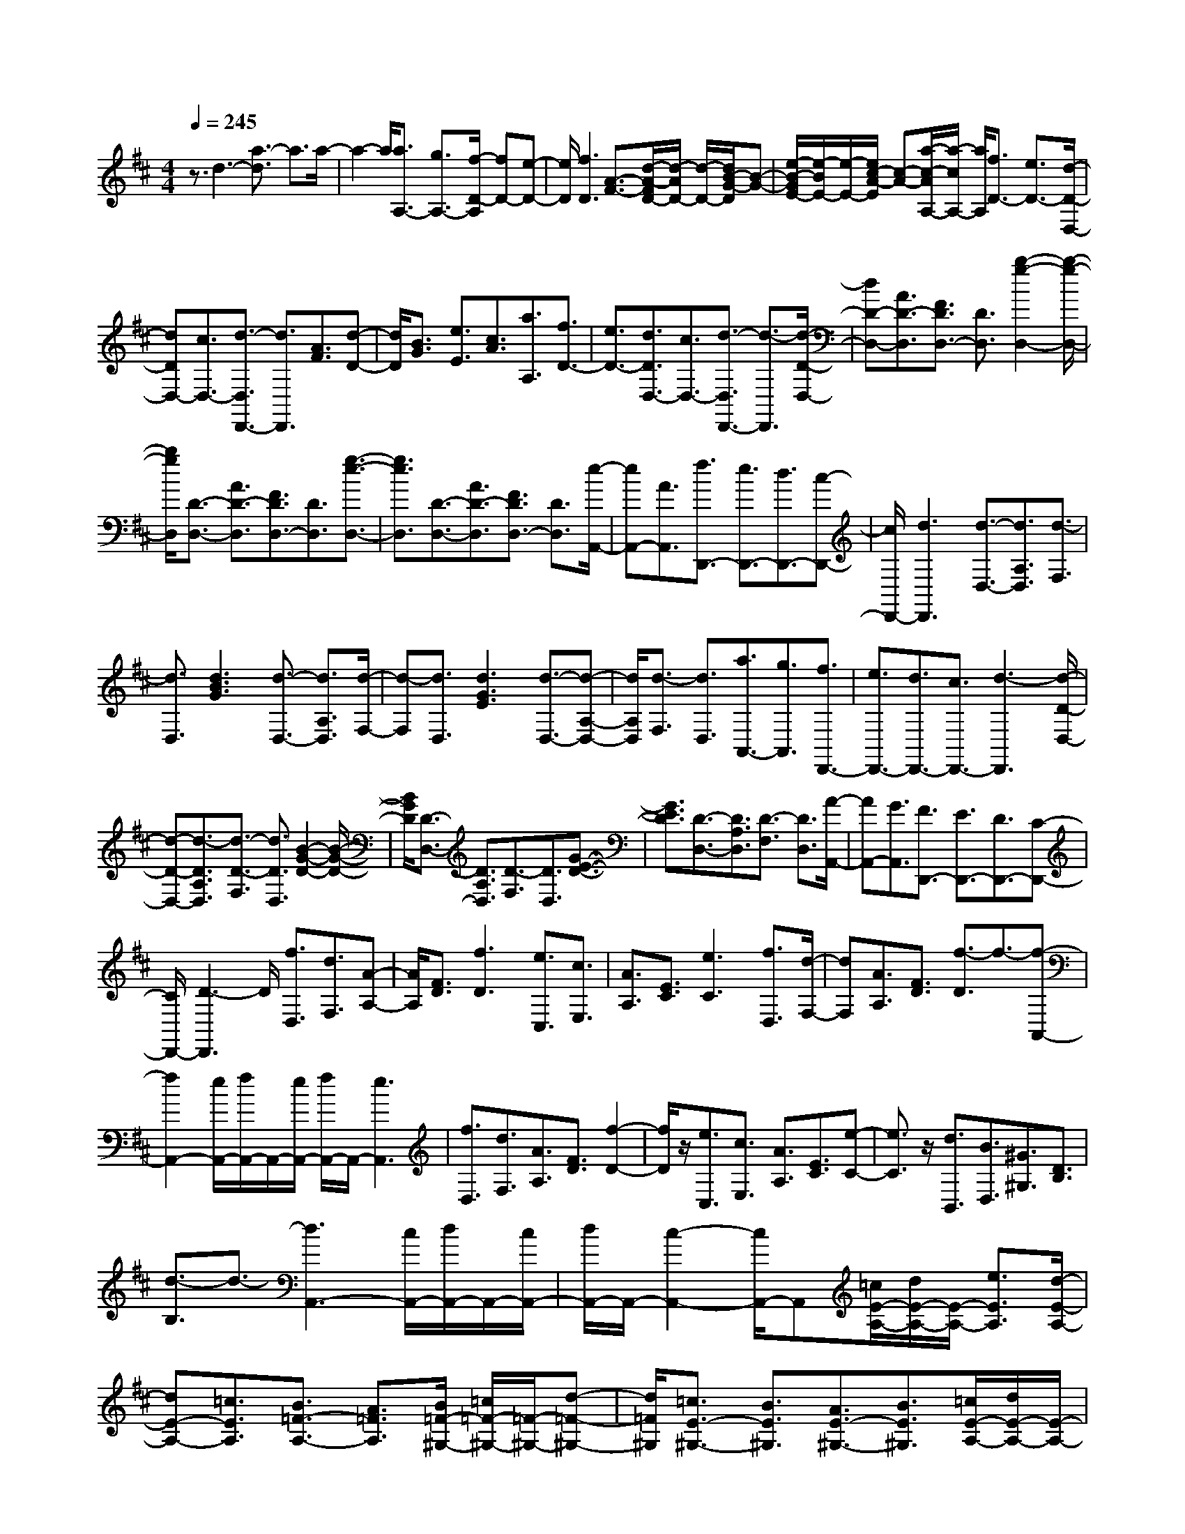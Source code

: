 % input file /home/ubuntu/MusicGeneratorQuin/training_data/scarlatti/K021.MID
X: 1
T: 
M: 4/4
L: 1/8
Q:1/4=245
% Last note suggests Phrygian mode tune
K:D % 2 sharps
%(C) John Sankey 1998
%%MIDI program 6
%%MIDI program 6
%%MIDI program 6
%%MIDI program 6
%%MIDI program 6
%%MIDI program 6
%%MIDI program 6
%%MIDI program 6
%%MIDI program 6
%%MIDI program 6
%%MIDI program 6
%%MIDI program 6
z3/2d3-[a3/2-d3/2] a3/2a/2-|a2- a/2[a3/2A,3/2-] [g3/2A,3/2-][f/2-D/2-A,/2] [fD-][e-D-]|[e/2D/2][f3D3][A3/2-F3/2-][d/2-A/2-F/2D/2-][d/2-A/2D/2-] [d/2-D/2-][d/2B/2-G/2-D/2][B-G-]|[e/2-B/2-G/2E/2-][e/2-B/2E/2-][e/2-E/2-][e/2c/2-A/2-E/2] [c-A-][a/2-c/2-A/2A,/2-][a/2-c/2A,/2-] [a/2A,/2][f3/2D3/2-] [e3/2D3/2-][d/2-D/2-D,/2-]|
[dDD,-][c3/2D,3/2-][d3/2-D,3/2D,,3/2-] [d3/2D,,3/2][A3/2F3/2][d-D-]|[d/2D/2][B3/2G3/2] [e3/2E3/2][c3/2A3/2][a3/2A,3/2][f3/2D3/2-]|[e3/2D3/2-][d3/2D3/2D,3/2-][c3/2D,3/2-][d3/2-D,3/2D,,3/2-] [d3/2-D,,3/2][d/2-D/2-D,/2-]|[dD-D,-][A3/2D3/2-D,3/2][F3/2D3/2D,3/2-] [D3/2D,3/2][b2-g2-D,2-][b/2-g/2-D,/2-]|
[b/2g/2D,/2][D3/2-D,3/2-] [A3/2D3/2-D,3/2][F3/2D3/2D,3/2-][D3/2D,3/2][g3/2-e3/2-D,3/2-]|[g3/2e3/2D,3/2][D3/2-D,3/2-][A3/2D3/2-D,3/2][F3/2D3/2D,3/2-] [D3/2D,3/2][e/2-A,,/2-]|[eA,,-][A3/2A,,3/2][f3/2D,,3/2-] [e3/2D,,3/2-][d3/2D,,3/2-][c-D,,-]|[c/2D,,/2-][d3D,,3][d3/2-D,3/2-][d3/2A,3/2D,3/2][d3/2-F,3/2]|
[d3/2D,3/2][d3B3G3][d3/2-D,3/2-] [d3/2A,3/2D,3/2][d/2-F,/2-]|[d-F,][d3/2D,3/2][d3G3E3][d3/2-D,3/2-][d-A,-D,-]|[d/2A,/2D,/2][d3/2-F,3/2] [d3/2D,3/2][a3/2A,,3/2-][g3/2A,,3/2][f3/2D,,3/2-]|[e3/2D,,3/2-][d3/2D,,3/2-][c3/2D,,3/2-][d3-D,,3][d/2-D/2-D,/2-]|
[d-D-D,-][d3/2-D3/2A,3/2D,3/2][d3/2-D3/2-F,3/2] [d3/2D3/2D,3/2][B2-G2-D2-][B/2-G/2-D/2-]|[B/2G/2D/2][D3/2-D,3/2-] [D3/2A,3/2D,3/2][D3/2-F,3/2][D3/2D,3/2][G3/2-E3/2-D3/2-]|[G3/2E3/2D3/2][D3/2-D,3/2-][D3/2A,3/2D,3/2][D3/2-F,3/2] [D3/2D,3/2][A/2-A,,/2-]|[AA,,-][G3/2A,,3/2][F3/2D,,3/2-] [E3/2D,,3/2-][D3/2D,,3/2-][C-D,,-]|
[C/2D,,/2-][D3-D,,3]D/2 [f3/2D,3/2][d3/2F,3/2][A-A,-]|[A/2A,/2][F3/2D3/2] [f3D3][e3/2C,3/2][c3/2E,3/2]|[A3/2A,3/2][E3/2C3/2][e3C3] [f3/2D,3/2][d/2-F,/2-]|[dF,][A3/2A,3/2][F3/2D3/2] [f3/2-D3/2]f3/2-[f-A,,-]|
[f2A,,2-] [e/2A,,/2-][f/2A,,/2-]A,,/2-[e/2A,,/2-] [f/2A,,/2-]A,,/2-[e3A,,3]|[f3/2D,3/2][d3/2F,3/2][A3/2A,3/2][F3/2D3/2] [f2-D2-]|[f/2D/2]z/2[e3/2C,3/2][c3/2E,3/2] [A3/2A,3/2][E3/2C3/2][e-C-]|[e3/2C3/2]z/2 [d3/2B,,3/2][B3/2D,3/2][^G3/2^G,3/2][D3/2B,3/2]|
[d3/2-B,3/2]d3/2-[d3A,,3-] [c/2A,,/2-][d/2A,,/2-]A,,/2-[c/2A,,/2-]|[d/2A,,/2-]A,,/2-[c2-A,,2-][c/2A,,/2-]A,,[=c/2E/2-A,/2-][d/2E/2-A,/2-][E/2-A,/2-] [e3/2E3/2A,3/2][d/2-E/2-A,/2-]|[dE-A,-][=c3/2E3/2A,3/2][B3/2=F3/2-A,3/2-] [A3/2=F3/2A,3/2][B/2=F/2-^G,/2-] [=c/2=F/2-^G,/2-][=F/2-^G,/2-][d-=F-^G,-]|[d/2=F/2^G,/2][=c3/2E3/2-^G,3/2-] [B3/2E3/2^G,3/2][A3/2E3/2-^G,3/2-][B3/2E3/2^G,3/2][=c/2E/2-A,/2-][d/2E/2-A,/2-][E/2-A,/2-]|
[e3/2E3/2A,3/2][d3/2E3/2-=G,3/2-][=c3/2E3/2G,3/2][B3/2D3/2-=F,3/2-] [A3/2D3/2=F,3/2][A/2-E,/2-]|[A2-E,2-] [A/2E,/2-][=c/2E/2-E,/2-][B/2E/2-E,/2-][E/2-E,/2-] [=c/2E/2-E,/2-][B/2E/2-E,/2-][E/2-E,/2][=c/2E/2-] [B2E2-]|E/2[=c/2E/2-A,/2-][d/2E/2-A,/2-][E/2-A,/2-] [e3/2E3/2A,3/2][d3/2E3/2-A,3/2-][=c3/2E3/2A,3/2][B3/2=F3/2-A,3/2-]|[A3/2=F3/2A,3/2][B/2=F/2-^G,/2-] [=c/2=F/2-^G,/2-][=F/2-^G,/2-][d3/2=F3/2^G,3/2][=c3/2E3/2-^G,3/2-] [B3/2E3/2^G,3/2][A/2-E/2-^G,/2-]|
[AE-^G,-][B3/2E3/2^G,3/2][=c/2E/2-A,/2-][d/2E/2-A,/2-][E/2-A,/2-] [e3/2E3/2A,3/2][d3/2E3/2-=G,3/2-][=c-E-G,-]|[=c/2E/2G,/2][B3/2D3/2-=F,3/2-] [A3/2D3/2=F,3/2][A/2E,/2-] [B/2E,/2-]E,/2-[=c/2E,/2-][B/2E,/2-] E,/2-[=c/2E,/2-][B/2E,/2-]E,/2-|[=c/2E,/2-][B-E,-][B3/2-E3/2-E,3/2][BE-] E/2-[e/2-=c/2-E/2][e/2-=c/2-][e/2-=c/2A/2-] [e/2-A/2-][e/2-A/2E/2-][e/2E/2-][e/2-B/2-E/2]|[e/2-B/2-][e/2-B/2^G/2-][e/2-^G/2-][e/2-^G/2E/2-] [e/2E/2-][e/2-=c/2-E/2][e/2-=c/2-][e/2-=c/2A/2-] [e/2-A/2-][e/2-A/2E/2-][e/2E/2-][=f/2-d/2-E/2] [=f/2-d/2-][=f/2-d/2A/2-][=f/2-A/2-][=f/2-A/2=F/2-]|
[=f/2=F/2-][e/2-=c/2-=F/2][e/2-=c/2-][e/2-=c/2A/2-] [e/2-A/2-][e/2-A/2=F/2-][e/2=F/2-][=f/2-d/2-=F/2] [=f/2-d/2-][=f/2-d/2A/2-][=f/2-A/2-][=f/2-A/2=F/2-] [=f/2=F/2-][e/2-d/2-=F/2][e/2-d/2-][e/2-d/2B/2-]|[e/2-B/2-][e/2-B/2E/2-][e/2E/2-][a/2-=c/2-E/2] [a/2-=c/2-][a/2-=c/2A/2-][a/2-A/2-][a/2-A/2E/2-] [a/2E/2-][^g/2-B/2-E/2][^g/2-B/2-][^g/2-B/2^G/2-] [^g/2-^G/2-][^g/2-^G/2E/2-][^g/2E/2-][^g/2-B/2-^G/2-E/2-]|[^g2-B2-^G2-E2-] [^g/2-B/2-^G/2E/2-][^g3=c3-B3A3-E3-][a2-=c2-A2-E2-][a/2-=c/2-A/2-E/2]|[a/2=c/2A/2][e-=c-][e/2-=c/2A/2-] [e/2-A/2-][e/2-A/2E/2-][e/2E/2-][e/2-B/2-E/2] [e/2-B/2-][e/2-B/2^G/2-][e/2-^G/2-][e/2-^G/2E/2-] [e/2E/2-][e/2-=c/2-E/2][e/2-=c/2-][e/2-=c/2A/2-]|
[e/2-A/2-][e/2-A/2E/2-][e/2E/2-][=f/2-d/2-E/2] [=f/2-d/2-][=f/2-d/2A/2-][=f/2-A/2-][=f/2-A/2=F/2-] [=f/2=F/2-][e/2-=c/2-=F/2][e/2-=c/2-][e/2-=c/2A/2-] [e/2-A/2-][e/2-A/2=F/2-][e/2=F/2-][=f/2-d/2-=F/2]|[=f/2-d/2-][=f/2-d/2A/2-][=f/2-A/2-][=f/2-A/2=F/2-] [=f/2=F/2-][e/2-d/2-=F/2][e/2-d/2-][e/2-d/2A/2-] [e/2-A/2-][e/2-A/2E/2-][e/2E/2-][a/2-=c/2-E/2] [a/2-=c/2-][a/2-=c/2A/2-][a/2-A/2-][a/2-A/2E/2-]|[a/2E/2-][^g/2-B/2-E/2][^g/2-B/2-][^g/2-B/2^G/2-] [^g/2-^G/2-][^g^GE-][^g3B3^G3E3-][a3/2-E3/2-]|[a3/2-E3/2-][a2-^c2-A2-E2-][a/2-c/2-A/2-E/2] [acA][e3/2C,3/2-][c3/2C,3/2]|
[A3/2C,3/2-][E3/2C,3/2][C3/2C,3/2-][A,3/2C,3/2] [^F3/2-D,3/2][F/2-^F,/2-]|[FF,][F3/2-A,3/2][F3/2D3/2] [e3/2-F3/2][e3/2A3/2][d-B,,-]|[d/2B,,/2-][B3/2B,,3/2] [^G3/2B,,3/2-][D3/2B,,3/2][B,3/2B,,3/2-][^G,3/2B,,3/2]|[E3/2-C,3/2][E3/2E,3/2][E3/2-A,3/2][E3/2C3/2] [d3/2-E3/2][d/2-^G/2-]|
[d^G][c3/2A,,3/2-][A3/2A,,3/2] [E3/2A,,3/2-][C3/2A,,3/2][A,-A,,-]|[A,/2A,,/2-][F,3/2A,,3/2] [D3/2-B,,3/2][D3/2D,3/2][D3/2-^G,3/2][D3/2B,3/2]|[c3/2-D3/2][c3/2^G3/2][B3/2^G,,3/2-][^G3/2^G,,3/2] [E3/2^G,,3/2-][B,/2-^G,,/2-]|[B,^G,,][^G,3/2^G,,3/2-][E,3/2^G,,3/2] [C3/2-A,,3/2][C3/2C,3/2][C-E,-]|
[C/2-E,/2][C3/2A,3/2] [A3/2-C3/2][A3/2E3/2][F3/2-D,3/2][F3/2F,3/2]|[d3/2-A,3/2][d3/2D3/2][^f3/2-F3/2][f3/2A3/2] [^G3/2-E,3/2][^G/2-^G,/2-]|[^G^G,][E3/2B,3/2]E3/2 [d3/2-^G3/2][d3/2B3/2][c/2A,,/2-][B/2A,,/2-]|A,,/2-[A3/2A,,3/2] [c3-E,3-][c/2-E,/2-E,,/2-][c/2B/2E,/2-E,,/2-] [E,/2-E,,/2-][c/2E,/2-E,,/2-][B/2E,/2-E,,/2-][E,/2E,,/2]|
[c-A,,-][c/2A/2-A,,/2-][A/2-A,,/2-] [A/2E/2-A,,/2-][E/2-A,,/2-][c/2-E/2A,,/2-][c/2-A,,/2-] [c/2A/2-A,,/2-][A/2-A,,/2-][A/2E/2-A,,/2-][E/2-A,,/2] [e/2-c/2-E/2][e/2-c/2-][e/2-c/2A/2-][e/2-A/2-]|[e/2-A/2E/2-][e/2E/2-][f/2-d/2-E/2][f/2-d/2-] [f/2-d/2B/2-][f/2-B/2-][f/2-B/2E/2-][f/2E/2-] [f/2-c/2-E/2][f/2-c/2-][f/2-c/2A/2-][f/2-A/2-] [f/2-A/2E/2-][f/2E/2-][^g/2-B/2-E/2][^g/2-B/2-]|[^g/2-B/2^G/2-][^g/2-^G/2-][^g/2-^G/2E/2-][^g/2E/2-] [a/2-c/2-E/2][a/2-c/2-][a/2-c/2A/2-][a/2-A/2-] [a/2-A/2E/2-][a/2E/2-][a/2-B/2-E/2][a/2-B/2-] [a/2-B/2^G/2-][a/2-^G/2-][a/2-^G/2E/2-][a/2E/2-]|[e/2-c/2-E/2][e/2-c/2-][e/2-c/2A/2-][e/2-A/2-] [e/2-A/2E/2-][e/2E/2-][f/2-d/2-E/2][f/2-d/2-] [f/2-d/2B/2-][f/2-B/2-][f/2-B/2E/2-][f/2E/2-] [f/2-c/2-E/2][f/2-c/2-][f/2-c/2A/2-][f/2-A/2-]|
[f/2-A/2E/2-][f/2E/2-][^g/2-B/2-E/2][^g/2-B/2-] [^g/2-B/2^G/2-][^g/2-^G/2-][^g/2-^G/2E/2-][^g/2E/2-] [a/2-c/2-E/2][a/2-c/2-][a/2-c/2A/2-][a/2-A/2-] [a/2-A/2E/2-][a/2E/2-][a/2-B/2-E/2][a/2-B/2-]|[a/2-B/2^G/2-][a/2-^G/2-][a/2-^G/2E/2-][a/2E/2-] [e/2-c/2-E/2][e/2-c/2-][e/2-c/2A/2-][e/2-A/2-] [e/2-A/2E/2-][e/2E/2-][f/2-d/2-E/2][f/2-d/2-] [f/2-d/2B/2-][f/2-B/2-][f/2-B/2E/2-][f/2E/2-]|[f/2-c/2-E/2][f/2-c/2-][f/2-c/2A/2-][f/2-A/2-] [f/2-A/2E/2-][f/2E/2-][^g/2-B/2-E/2][^g/2-B/2-] [^g/2-B/2^G/2-][^g/2-^G/2-][^g/2-^G/2E/2-][^g/2E/2-] [a/2-c/2-E/2][a/2-c/2-][a/2-c/2A/2-][a/2-A/2-]|[a/2-A/2E/2-][a/2E/2-][a/2-d/2-E/2][a/2-d/2-] [a/2-d/2B/2-][a/2-B/2-][a/2-B/2E/2-][a/2E/2-] [e/2-E/2C/2-][e/2-C/2-][e/2c/2-C/2-][c/2-C/2-] [c/2E/2-C/2-][E/2-C/2][d/2-E/2D/2-][d/2-D/2-]|
[d/2B/2-D/2-][B/2-D/2-][B/2E/2-D/2-][E/2-D/2] [c/2-E/2B,/2-][c/2-B,/2-][c/2A/2-B,/2-][A/2-B,/2-] [A/2E/2-B,/2-][E/2-B,/2][B/2-E/2E,/2-][B/2-E,/2-] [B/2^G/2-E,/2-][^G/2-E,/2-][^G/2E/2-E,/2-][E/2-E,/2]|[B/2-E/2A,,/2-][B2-A,,2-][B/2A,,/2-][c3A,,3] [e-c-][e/2-c/2A/2-][e/2-A/2-]|[e/2-A/2E/2-][e/2E/2-][f/2-d/2-E/2][f/2-d/2-] [f/2-d/2B/2-][f/2-B/2-][f/2-B/2E/2-][f/2E/2-] [f/2-c/2-E/2][f/2-c/2-][f/2-c/2A/2-][f/2-A/2-] [f/2-A/2E/2-][f/2E/2-][a/2B/2-E/2][^g/2B/2-]|[B/2^G/2-][f/2^G/2-][^g/2-^G/2E/2-][^g/2E/2-] [a/2-c/2-E/2][a/2-c/2-][a/2-c/2A/2-][a/2-A/2-] [a/2-A/2E/2-][a/2E/2-][a/2-B/2-E/2][a/2-B/2-] [a/2-B/2^G/2-][a/2-^G/2-][a/2-^G/2E/2-][a/2E/2-]|
[e/2-c/2-E/2][e/2-c/2-][e/2-c/2A/2-][e/2-A/2-] [e/2-A/2E/2-][e/2E/2-][f/2-d/2-E/2][f/2-d/2-] [f/2-d/2B/2-][f/2-B/2-][f/2-B/2E/2-][f/2E/2-] [f/2-c/2-E/2][f/2-c/2-][f/2-c/2A/2-][f/2-A/2-]|[f/2-A/2E/2-][f/2E/2-][a/2B/2-E/2][^g/2B/2-] [B/2^G/2-][f/2^G/2-][^g/2-^G/2E/2-][^g/2E/2-] [a/2-c/2-E/2][a/2-c/2-][a/2-c/2A/2-][a/2-A/2-] [a/2-A/2E/2-][a/2E/2-][a/2-B/2-E/2][a/2-B/2-]|[a/2-B/2^G/2-][a/2-^G/2-][a/2-^G/2E/2-][a/2E/2-] [e/2-c/2-E/2][e/2-c/2-][e/2-c/2A/2-][e/2-A/2-] [e/2-A/2E/2-][e/2E/2-][f/2-d/2-E/2][f/2-d/2-] [f/2-d/2B/2-][f/2-B/2-][f/2-B/2E/2-][f/2E/2-]|[f/2-c/2-E/2][f/2-c/2-][f/2-c/2A/2-][f/2-A/2-] [f/2-A/2E/2-][f/2E/2-][a/2B/2-E/2][^g/2B/2-] [B/2^G/2-][f/2^G/2-][^g/2-^G/2E/2-][^g/2E/2-] [a/2-c/2-E/2][a/2-c/2-][a/2-c/2A/2-][a/2-A/2-]|
[a/2-A/2E/2-][a/2E/2-][a/2-d/2-E/2][a/2-d/2-] [a/2-d/2B/2-][a/2-B/2-][a/2-B/2E/2-][a/2E/2-] [e/2-E/2C/2-][e/2-C/2-][e/2c/2-C/2-][c/2-C/2-] [c/2E/2-C/2-][E/2-C/2][d/2-E/2D/2-][d/2-D/2-]|[d/2B/2-D/2-][B/2-D/2-][B/2E/2-D/2-][E/2-D/2] [c/2-E/2B,/2-][c/2-B,/2-][c/2A/2-B,/2-][A/2-B,/2-] [A/2E/2-B,/2-][E/2-B,/2][B/2-E/2E,/2-][B/2-E,/2-] [B/2^G/2-E,/2-][^G/2-E,/2-][^G/2E/2-E,/2-][E/2-E,/2]|[c/2-E/2A,,/2-][c/2-A,,/2-][c/2A/2-A,,/2-][A/2-A,,/2-] [A/2E/2-A,,/2-][E/2-A,,/2][d/2-E/2B,,/2-][d/2-B,,/2-] [d/2B/2-B,,/2-][B/2-B,,/2-][B/2E/2-B,,/2-][E/2-B,,/2] [e/2-E/2C,/2-][e/2-C,/2-][e/2c/2-C,/2-][c/2-C,/2-]|[c/2E/2-C,/2-][E/2-C,/2][d/2-E/2D,/2-][d/2-D,/2-] [d/2B/2-D,/2-][B/2-D,/2-][B/2E/2-D,/2-][E/2-D,/2] [c/2-E/2E,/2-][c/2-E,/2-][c/2A/2-E,/2-][A/2-E,/2-] [A/2E/2-E,/2-][E/2-E,/2-][B/2-E/2E,/2-E,,/2-][B/2-E,/2-E,,/2-]|
[B/2^G/2-E,/2-E,,/2-][^G/2-E,/2-E,,/2-][^G/2E/2-E,/2-E,,/2-][E/2-E,/2E,,/2] [c/2-E/2A,,/2-][c/2-A,,/2-][c/2A/2-A,,/2-][A/2-A,,/2-] [A/2E/2-A,,/2-][E/2-A,,/2][B/2-E/2B,,/2-][B/2-B,,/2-] [B/2^G/2-B,,/2-][^G/2-B,,/2-][^G/2E/2-B,,/2-][E/2-B,,/2]|[A/2-E/2C,/2-][A/2-C,/2-][A/2E/2-C,/2-][E/2-C,/2-] [E/2C/2-C,/2-][C/2-C,/2][B/2-C/2D,/2-][B/2-D,/2-] [B/2F/2-D,/2-][F/2-D,/2-][F/2D/2-D,/2-][D/2-D,/2] [A/2-D/2E,/2-][A/2-E,/2-][A/2E/2-E,/2-][E/2-E,/2-]|[E/2C/2-E,/2-][C/2-E,/2-][^G/2-C/2E,/2-E,,/2-][^G/2-E,/2-E,,/2-] [^G-D-E,-E,,-][^G-D-B,-E,E,,] [^G3E3-D3B,3-A,,3-][E/2-B,/2A,,/2-][A/2-E/2-C/2-A,/2-A,,/2-]|[A2-E2C2-A,2-A,,2-] [A3-C3A,3-A,,3][A/2A,/2-]A,/2 z/2A3/2-|
A3/2e3e3[e/2-E/2-]|[eE-][d3/2E3/2][c3/2A3/2-] [B3/2A3/2][c2-A2-][c/2-A/2-]|[c/2A/2][e3/2-A3/2] [e3/2=G3/2][a3/2-F3/2][a3/2E3/2][a3/2-F3/2-]|[a3/2F3/2][a3/2A3/2-][=g3/2A3/2][f3/2d3/2-] [e3/2d3/2][f/2-d/2-]|
[f2-d2-] [f/2d/2][f3/2-d3/2] [f3/2c3/2][b3/2-B3/2][b-A-]|[b/2-A/2][b3/2G3/2] [a3/2F3/2][g3/2E3/2][f3/2D3/2][e3/2C3/2]|[d3/2B,3/2][c3/2A,3/2][B3/2=G,3/2][A3/2-F,3/2-] [a/2-A/2-D/2-F,/2][a-AD-][a/2-c/2-D/2E,/2-]|[ac-E,-][g/2-c/2-C/2-E,/2][g-cC-][g/2-d/2-C/2D,/2-][gd-D,-] [f3/2-d3/2D3/2D,3/2][f2-A,,2-][f/2-A,,/2-]|
[f/2A,,/2-][f3/2e3/2A,,3/2-] [d3/2A,,3/2-][e2-A,,2-][e/2-A,,/2] e/2[b3/2G,3/2]|[g3/2B,3/2][d3/2D3/2][B3/2G3/2][b2-G2-][b/2G/2]z/2[a/2-F,/2-]|[aF,][f3/2A,3/2][d3/2D3/2] [A3/2F3/2][a2-F2-][a/2F/2]|z/2[g3/2E,3/2] [e3/2G,3/2][c3/2C3/2][G3/2E3/2][g3/2-E3/2-]|
[gE]z/2[f3/2D,3/2][d3/2F,3/2][A3/2A,3/2] [F3/2D3/2][f/2-D/2-]|[f2-D2-] [f/2D/2][f/2A/2-F/2-D/2-][A/2-F/2-D/2-][g/2A/2-F/2-D/2-] [a3/2A3/2F3/2D3/2][g3/2A3/2-F3/2-D3/2-][f-A-F-D-]|[f/2A/2F/2D/2][e3/2A3/2-F3/2-D3/2-] [d3/2A3/2F3/2D3/2][^a3/2B3/2-G3/2-][b3/2B3/2G3/2][^d3/2B3/2-G3/2-]|[e3/2B3/2G3/2][^A3/2G3/2-][B3/2G3/2][e/2G/2-E/2-C/2-][G/2-E/2-C/2-][f/2G/2-E/2-C/2-] [g3/2G3/2E3/2C3/2][f/2-G/2-E/2-C/2-]|
[fG-E-C-][e3/2G3/2E3/2C3/2][=d3/2G3/2-E3/2-C3/2-] [c3/2G3/2E3/2C3/2][^g3/2=A3/2-F3/2-][=a-A-F-]|[a/2A/2F/2][c3/2A3/2-F3/2-] [d3/2A3/2F3/2][^G3/2F3/2-][A3/2F3/2][d/2F/2-D/2-B,/2-][F/2-D/2-B,/2-][e/2F/2-D/2-B,/2-]|[f3/2F3/2D3/2B,3/2][e3/2F3/2-D3/2-B,3/2-][d3/2F3/2D3/2B,3/2][c3/2F3/2-D3/2-B,3/2-] [B3/2F3/2D3/2B,3/2][f/2-=G/2-E/2-]|[fG-E-][=g3/2G3/2E3/2][B3/2G3/2-E3/2-] [c3/2G3/2E3/2][F3/2E3/2-][G-E-]|
[G/2E/2][c/2G/2-E/2-A,/2-][G/2-E/2-A,/2-][d/2G/2-E/2-A,/2-] [e3/2G3/2E3/2A,3/2][^A3/2-G3/2-E3/2-A,3/2-][g3/2^A3/2-G3/2E3/2A,3/2][=f3/2^A3/2G3/2-E3/2-A,3/2-]|[e3/2G3/2E3/2A,3/2][d/2=F/2-D/2-A,/2-] [e/2=F/2-D/2-A,/2-][=F/2-D/2-A,/2-][=f3/2=F3/2D3/2A,3/2][=A3/2-=F3/2-D3/2-A,3/2-] [=f3/2A3/2-=F3/2D3/2A,3/2][e/2-A/2-=F/2-D/2-A,/2-]|[eA=F-D-A,-][d3/2=F3/2D3/2A,3/2][c/2G/2-E/2-A,/2-][G/2-E/2-A,/2-][d/2G/2-E/2-A,/2-] [e3/2G3/2E3/2A,3/2][^A3/2-G3/2-E3/2-A,3/2-][g/2-^A/2G/2-E/2-A,/2-][g/2-G/2-E/2-A,/2-]|[g/2G/2E/2A,/2][=f3/2G3/2-E3/2-A,3/2-] [e3/2G3/2E3/2A,3/2][d/2=F/2-D/2-A,/2-] [e/2=F/2-D/2-A,/2-][=F/2-D/2-A,/2-][=f3/2=F3/2D3/2A,3/2][=A3/2-=F3/2-D3/2-A,3/2-]|
[=f/2-A/2=F/2-D/2-A,/2-][=f=FDA,][e3/2=F3/2-D3/2-A,3/2-][d3/2=F3/2D3/2A,3/2][g/2E/2-D/2-^A,/2-G,/2-][E/2-D/2-^A,/2-G,/2-][a/2E/2-D/2-^A,/2-G,/2-] [^a3/2E3/2D3/2^A,3/2G,3/2][e/2-E/2-D/2-^A,/2-G,/2-]|[eE-D-^A,-G,-][d3/2E3/2D3/2^A,3/2G,3/2][c3/2G3/2-E3/2-^A,3/2-G,3/2-] [d3/2G3/2E3/2^A,3/2G,3/2][e/2=A,/2-] [d/2A,/2-]A,/2-[e/2A,/2-][d/2A,/2-]|A,/2-[e/2A,/2-A,,/2-][d/2A,/2-A,,/2-][A,/2-A,,/2-] [e/2A,/2-A,,/2-][d/2A,/2-A,,/2-][A,/2-A,,/2-][c3A,3A,,3][c-A-][c/2-A/2E/2-]|[c/2-E/2-][c/2-E/2A,/2-][c/2A,/2-][d/2-A/2-A,/2] [d/2-A/2-][d/2-A/2E/2-][d/2-E/2-][d/2-E/2A,/2-] [d/2A,/2-][e/2-A/2-A,/2][e/2-A/2-][e/2-A/2E/2-] [e/2-E/2-][e/2-E/2A,/2-][e/2A,/2-][^A/2-G/2-A,/2]|
[^A/2-G/2-][^A/2-G/2D/2-][^A/2-D/2-][^A/2-D/2G,/2-] [^A/2G,/2-][^a/2-G/2-G,/2][^a/2-G/2-][^a/2-G/2D/2-] [^a/2-D/2-][^a/2-D/2G,/2-][^a/2G,/2-][g/2-G/2-G,/2] [g/2-G/2-][g/2-G/2D/2-][g/2-D/2-][g/2-D/2G,/2-]|[g/2G,/2-][e/2-G/2-G,/2][e/2-G/2-][e/2-G/2D/2-] [e/2-D/2-][e/2-D/2G,/2-][e/2G,/2-][g/2-G/2-G,/2] [g/2-G/2-][g/2-G/2D/2-][g/2-D/2-][g/2-D/2G,/2-] [g/2G,/2-][d/2-G/2-G,/2][d/2-G/2-][d/2-G/2D/2-]|[d/2-D/2-][d/2-D/2G,/2-][d/2G,/2-][c/2-G/2-G,/2] [c/2-G/2-][c/2-G/2E/2-][c/2-E/2-][c/2-E/2A,/2-] [c/2A,/2-][d/2-G/2-A,/2][d/2-G/2-][d/2-G/2E/2-] [d/2-E/2-][d/2-E/2A,/2-][d/2A,/2-][e/2-G/2-A,/2]|[e/2-G/2-][e/2-G/2E/2-][e/2-E/2-][e/2-E/2A,/2-] [e/2A,/2-][c/2-G/2-A,/2][c/2-G/2-][c/2-G/2E/2-] [c/2-E/2-][c/2-E/2A,/2-][c/2A,/2-][d/2-G/2-A,/2] [d/2-G/2-][d/2-G/2E/2-][d/2-E/2-][d/2-E/2A,/2-]|
[d/2A,/2-][e/2-G/2-A,/2][e/2-G/2-][e/2-G/2E/2-] [e/2-E/2-][e/2-E/2A,/2-][e/2A,/2-][^A/2-G/2-A,/2] [^A/2-G/2-][^A/2-G/2D/2-][^A/2-D/2-][^A/2-D/2G,/2-] [^A/2G,/2-][^a/2-G/2-G,/2][^a/2-G/2-][^a/2-G/2D/2-]|[^a/2-D/2-][^a/2-D/2G,/2-][^a/2G,/2-][g/2-G/2-G,/2] [g/2-G/2-][g/2-G/2D/2-][g/2-D/2-][g/2-D/2G,/2-] [g/2G,/2-][e/2-G/2-G,/2][e/2-G/2-][e/2-G/2D/2-] [e/2-D/2-][e/2-D/2G,/2-][e/2G,/2-][g/2-G/2-G,/2]|[g/2-G/2-][g/2-G/2D/2-][g/2-D/2-][g/2-D/2G,/2-] [g/2G,/2-][d/2-G/2-G,/2][d/2-G/2-][d/2-G/2D/2-] [d/2-D/2-][d/2-D/2G,/2-][d/2G,/2-][c/2-G/2-G,/2] [c/2-G/2-][c/2-G/2E/2-][c/2-E/2-][c/2-E/2A,/2-]|[c/2A,/2-][d/2-G/2-A,/2][d/2-G/2-][d/2-G/2E/2-] [d/2-E/2-][d/2-E/2A,/2-][d/2A,/2-][e/2-G/2-A,/2] [e/2-G/2-][e/2-G/2E/2-][e/2E/2]A,[=c-=F-][=c/2-=F/2=C/2-]|
[=c/2-=C/2-][=c/2-=C/2A,/2-][=c/2A,/2-][=a/2-=F/2-A,/2] [a/2-=F/2-][a/2-=F/2=C/2-][a/2-=C/2-][a/2-=C/2A,/2-] [a/2A,/2-][=f/2-=F/2-A,/2][=f/2-=F/2-][=f/2-=F/2=C/2-] [=f/2-=C/2-][=f/2-=C/2A,/2-][=f/2A,/2-][g/2-G/2-A,/2]|[g/2-G/2-][g/2-G/2D/2-][g/2-D/2-][g/2-D/2^A,/2-] [g/2^A,/2-][d/2-G/2-^A,/2][d/2-G/2-][d/2-G/2D/2-] [d/2-D/2-][d/2-D/2^A,/2-][d/2^A,/2-][^A/2-G/2-^A,/2] [^A/2-G/2-][^A/2-G/2D/2-][^A/2-D/2-][^A/2-D/2^A,/2-]|[^A/2^A,/2-][=c/2-=F/2-^A,/2][=c/2-=F/2-][=c/2-=F/2=C/2-] [=c/2-=C/2-][=c/2-=C/2=A,/2-][=c/2A,/2-][a/2-=F/2-A,/2] [a/2-=F/2-][a/2-=F/2=C/2-][a/2-=C/2-][a/2-=C/2A,/2-] [a/2A,/2-][=f/2-=F/2-A,/2][=f/2-=F/2-][=f/2-=F/2=C/2-]|[=f/2-=C/2-][=f/2-=C/2A,/2-][=f/2A,/2-][g/2-G/2-A,/2] [g/2-G/2-][g/2-G/2D/2-][g/2-D/2-][g/2-D/2^A,/2-] [g/2^A,/2-][d/2-G/2-^A,/2][d/2-G/2-][d/2-G/2D/2-] [d/2-D/2-][d/2-D/2^A,/2-][d/2^A,/2-][^A/2-G/2-^A,/2]|
[^A/2-G/2-][^A/2-G/2D/2-][^A/2-D/2-][^A/2-D/2^A,/2-] [^A/2^A,/2-][=A/2-G/2-^A,/2][A/2-G/2-][A/2-G/2^C/2-] [A/2-C/2-][A/2-C/2=A,/2-][A/2A,/2-][^A/2-G/2-A,/2] [^A/2-G/2-][^A/2-G/2C/2-][^A/2-C/2-][^A/2-C/2^A,/2-]|[^A/2^A,/2-][=A/2-G/2-^A,/2][A/2-G/2-][A/2-G/2C/2-] [A/2-C/2-][A/2-C/2=A,/2-][A/2A,/2-][^A/2-G/2-A,/2] [^A/2-G/2-][^A/2-G/2C/2-][^A/2-C/2-][^A/2-C/2^A,/2-] [^A/2^A,/2-][=A/2-G/2-^A,/2][A/2-G/2-][A/2-G/2C/2-]|[A/2-C/2-][A/2-C/2=A,/2-][A/2A,/2-][^A/2-G/2-A,/2] [^A/2-G/2-][^A/2-G/2D/2-][^A/2-D/2-][^A/2-D/2^A,/2-] [^A/2^A,/2-][=A/2-G/2-^A,/2][A/2-G/2-][A/2-G/2E/2-] [A/2-E/2-][A/2-E/2C/2-][A/2C/2-][d/2-=F/2-C/2]|[d/2-=F/2-][d/2-=F/2D/2-][d/2-D/2-][d/2-D/2=A,/2-] [d/2A,/2-][^c/2-E/2-A,/2][c/2-E/2-][c/2-E/2C/2-] [c/2-C/2-][c/2-C/2A,/2-][c/2A,/2-][c2-E2-A,2-][c/2-E/2-A,/2-]|
[c/2-E/2A,/2-][c3=F3-A,3-][d2-=F2-A,2-][d/2-=F/2-A,/2] [d/2-=F/2]d/2[A-G-]|[A/2-G/2C/2-][A/2-C/2-][A/2-C/2A,/2-][A/2A,/2-] [^A/2-G/2-A,/2][^A/2-G/2-][^A/2-G/2C/2-][^A/2-C/2-] [^A/2-C/2^A,/2-][^A/2^A,/2-][=A/2-G/2-^A,/2][A/2-G/2-] [A/2-G/2C/2-][A/2-C/2-][A/2-C/2=A,/2-][A/2A,/2-]|[^A/2-G/2-A,/2][^A/2-G/2-][^A/2-G/2D/2-][^A/2-D/2-] [^A/2-D/2^A,/2-][^A/2^A,/2-][=A/2-G/2-^A,/2][A/2-G/2-] [A/2-G/2C/2-][A/2-C/2-][A/2-C/2=A,/2-][A/2A,/2-] [^A/2-G/2-A,/2][^A/2-G/2-][^A/2-G/2D/2-][^A/2-D/2-]|[^A/2-D/2^A,/2-][^A/2^A,/2-][=A/2-G/2-^A,/2][A/2-G/2-] [A/2-G/2E/2-][A/2-E/2-][A/2-E/2=A,/2-][A/2A,/2-] [d/2-=F/2-A,/2][d/2-=F/2-][d/2-=F/2D/2-][d/2-D/2-] [d/2-D/2A,/2-][d/2A,/2-][c/2-E/2-A,/2][c/2-E/2-]|
[c/2-E/2C/2-][c/2-C/2-][c/2-C/2A,/2-][c/2A,/2-] [c3E3-A,3-][d3-E3A,3-]|[d2-^F2-A,2-] [d/2-F/2-A,/2][d/2F/2-]F/2[a3/2D,3/2-][^f3/2D,3/2][d3/2D,3/2-]|[A3/2D,3/2][F3/2D,3/2-][D3/2D,3/2][B3/2-=G,,3/2] [B3/2B,,3/2][B/2-D,/2-]|[B-D,][B3/2G,3/2][a3/2-B,3/2] [a3/2D3/2][g3/2E,,3/2-][e-E,,-]|
[e/2E,,/2][c3/2E,,3/2-] [G3/2E,,3/2][E3/2E,,3/2-][C3/2E,,3/2][A3/2-F,,3/2]|[A3/2A,,3/2][A3/2-D,3/2][A3/2F,3/2][g3/2-A,3/2] [g3/2C3/2][f/2-D,,/2-]|[fD,,-][d3/2D,,3/2][A3/2D,,3/2-] [F3/2D,,3/2][D3/2D,,3/2-][B,-D,,-]|[B,/2D,,/2][G3/2-E,,3/2] [G3/2G,,3/2][G3/2-B,,3/2][G3/2E,3/2][f3/2-G,3/2]|
[f3/2B,3/2][e3/2A,,3/2-][c3/2A,,3/2][A3/2A,,3/2-] [E3/2A,,3/2][C/2-A,,/2-]|[CA,,-][A,3/2A,,3/2][F3/2-D,,3/2] [F3/2F,,3/2][d3/2-A,,3/2][d-D,-]|[d/2D,/2][f3/2-F,3/2] [f3/2A,3/2][B3/2-G,,3/2][B3/2B,,3/2][g3/2-D,3/2]|[g3/2G,3/2][b3/2-B,3/2][b3/2D3/2][c3/2-A,,3/2] [c3/2C,3/2][A/2-E,/2-]|
[A-E,][A3/2A,3/2][g3/2-C3/2] [g3/2E3/2][f/2D,/2-] [e/2D,/2-]D,/2-[d-D,-]|[d/2D,/2][f/2A,/2-][e/2A,/2-]A,/2- [f/2A,/2-][e/2A,/2-]A,/2-[f/2A,/2-A,,/2-] [e/2A,/2-A,,/2-][A,/2A,,/2-][d3/2A,,3/2][d3/2-D,,3/2-]|[d4-D,,4-] [d/2D,,/2]z/2[A-F-] [A/2-F/2D/2-][A/2-D/2-][A/2-D/2A,/2-][A/2A,/2-]|[B/2-G/2-A,/2][B/2-G/2-][B/2-G/2E/2-][B/2-E/2-] [B/2-E/2A,/2-][B/2A,/2-][B/2-F/2-A,/2][B/2-F/2-] [B/2-F/2D/2-][B/2-D/2-][B/2-D/2A,/2-][B/2A,/2-] [c/2-E/2-A,/2][c/2-E/2-][c/2-E/2C/2-][c/2-C/2-]|
[c/2-C/2A,/2-][c/2A,/2-][d/2-F/2-A,/2][d/2-F/2-] [d/2-F/2D/2-][d/2-D/2-][d/2-D/2A,/2-][d/2A,/2-] [d/2-E/2-A,/2][d/2-E/2-][d/2-E/2C/2-][d/2-C/2-] [d/2-C/2A,/2-][d/2A,/2-][A/2-F/2-A,/2][A/2-F/2-]|[A/2-F/2D/2-][A/2-D/2-][A/2-D/2A,/2-][A/2A,/2-] [B/2-G/2-A,/2][B/2-G/2-][B/2-G/2E/2-][B/2-E/2-] [B/2-E/2A,/2-][B/2A,/2-][B/2-F/2-A,/2][B/2-F/2-] [B/2-F/2D/2-][B/2-D/2-][B/2-D/2A,/2-][B/2A,/2-]|[c/2-E/2-A,/2][c/2-E/2-][c/2-E/2C/2-][c/2-C/2-] [c/2-C/2A,/2-][c/2A,/2-][d/2-F/2-A,/2][d/2-F/2-] [d/2-F/2D/2-][d/2-D/2-][d/2-D/2A,/2-][d/2A,/2-] [d/2-E/2-A,/2][d/2-E/2-][d/2-E/2C/2-][d/2-C/2-]|[d/2-C/2A,/2-][d/2A,/2-][A/2-F/2-A,/2][A/2-F/2-] [A/2-F/2D/2-][A/2-D/2-][A/2-D/2A,/2-][A/2A,/2-] [B/2-G/2-A,/2][B/2-G/2-][B/2-G/2E/2-][B/2-E/2-] [B/2-E/2A,/2-][B/2A,/2-][B/2-F/2-A,/2][B/2-F/2-]|
[B/2-F/2D/2-][B/2-D/2-][B/2-D/2A,/2-][B/2A,/2-] [c/2-E/2-A,/2][c/2-E/2-][c/2-E/2C/2-][c/2-C/2-] [c/2-C/2A,/2-][c/2A,/2-][d/2-F/2-A,/2][d/2-F/2-] [d/2-F/2D/2-][d/2-D/2-][d/2-D/2A,/2-][d/2A,/2-]|[d/2-G/2-A,/2][d/2-G/2-][d/2-G/2E/2-][d/2-E/2-] [d/2-E/2A,/2-][d/2A,/2-][A/2-A,/2F,/2-][A/2-F,/2-] [A/2F/2-F,/2-][F/2-F,/2-][F/2A,/2-F,/2-][A,/2-F,/2] [G/2-A,/2G,/2-][G/2-G,/2-][G/2E/2-G,/2-][E/2-G,/2-]|[E/2A,/2-G,/2-][A,/2-G,/2][F/2-A,/2E,/2-][F/2-E,/2-] [F/2D/2-E,/2-][D/2-E,/2-][D/2A,/2-E,/2-][A,/2E,/2] [E-A,-][E/2C/2-A,/2-][C/2-A,/2] [C/2A,/2-]A,/2-[E/2-A,/2D,/2-][E/2-D,/2-]|[E2D,2-] [F3D,3][A-F-] [A/2-F/2D/2-][A/2-D/2-][A/2-D/2A,/2-][A/2A,/2-]|
[B/2-G/2-A,/2][B/2-G/2-][B/2-G/2E/2-][B/2-E/2-] [B/2-E/2A,/2-][B/2A,/2-][B/2-F/2-A,/2][B/2-F/2-] [B/2-F/2D/2-][B/2-D/2-][B/2-D/2A,/2-][B/2A,/2-] [d/2E/2-A,/2][c/2E/2-][E/2C/2-][B/2C/2-]|[c/2-C/2A,/2-][c/2A,/2-][d/2-F/2-A,/2][d/2-F/2-] [d/2-F/2D/2-][d/2-D/2-][d/2-D/2A,/2-][d/2A,/2-] [d/2-E/2-A,/2][d/2-E/2-][d/2-E/2C/2-][d/2-C/2-] [d/2-C/2A,/2-][d/2A,/2-][A/2-F/2-A,/2][A/2-F/2-]|[A/2-F/2D/2-][A/2-D/2-][A/2-D/2A,/2-][A/2A,/2-] [B/2-G/2-A,/2][B/2-G/2-][B/2-G/2E/2-][B/2-E/2-] [B/2-E/2A,/2-][B/2A,/2-][B/2-F/2-A,/2][B/2-F/2-] [B/2-F/2D/2-][B/2-D/2-][B/2-D/2A,/2-][B/2A,/2-]|[d/2E/2-A,/2][c/2E/2-][E/2C/2-][B/2C/2-] [c/2-C/2A,/2-][c/2A,/2-][d/2-F/2-A,/2][d/2-F/2-] [d/2-F/2D/2-][d/2-D/2-][d/2-D/2A,/2-][d/2A,/2-] [d/2-E/2-A,/2][d/2-E/2-][d/2-E/2C/2-][d/2-C/2-]|
[d/2-C/2A,/2-][d/2A,/2-][A/2-F/2-A,/2][A/2-F/2-] [A/2-F/2D/2-][A/2-D/2-][A/2-D/2A,/2-][A/2A,/2-] [B/2-G/2-A,/2][B/2-G/2-][B/2-G/2E/2-][B/2-E/2-] [B/2-E/2A,/2-][B/2A,/2-][B/2-F/2-A,/2][B/2-F/2-]|[B/2-F/2D/2-][B/2-D/2-][B/2-D/2A,/2-][B/2A,/2-] [d/2E/2-A,/2][c/2E/2-][E/2C/2-][B/2C/2-] [c/2-C/2A,/2-][c/2A,/2-][d/2-F/2-A,/2][d/2-F/2-] [d/2-F/2D/2-][d/2-D/2-][d/2-D/2A,/2-][d/2A,/2-]|[d/2-G/2-A,/2][d/2-G/2-][d/2-G/2E/2-][d/2-E/2-] [d/2-E/2A,/2-][d/2A,/2-][A/2-A,/2F,/2-][A/2-F,/2-] [A/2F/2-F,/2-][F/2-F,/2-][F/2A,/2-F,/2-][A,/2-F,/2] [G/2-A,/2G,/2-][G/2-G,/2-][G/2E/2-G,/2-][E/2-G,/2-]|[E/2A,/2-G,/2-][A,/2-G,/2][F/2-A,/2E,/2-][F/2-E,/2-] [F/2D/2-E,/2-][D/2-E,/2-][D/2A,/2-E,/2-][A,/2E,/2] [E-A,-][E/2C/2-A,/2-][C/2-A,/2] [C/2A,/2-]A,/2-[f/2-A,/2D,/2-][f/2-D,/2-]|
[f/2d/2-D,/2-][d/2-D,/2-][d/2A/2-D,/2-][A/2-D,/2] [g/2-A/2E,/2-][g/2-E,/2-][g/2e/2-E,/2-][e/2-E,/2-] [e/2A/2-E,/2-][A/2-E,/2][a/2-A/2F,/2-][a/2-F,/2-] [a/2f/2-F,/2-][f/2-F,/2-][f/2A/2-F,/2-][A/2-F,/2]|[g/2-A/2G,/2-][g/2-G,/2-][g/2e/2-G,/2-][e/2-G,/2-] [e/2A/2-G,/2-][A/2-G,/2][f/2-A/2A,/2-][f/2-A,/2-] [f/2d/2-A,/2-][d/2-A,/2-][d/2A/2-A,/2-][A/2-A,/2-] [e/2-A/2A,/2-A,,/2-][e/2-A,/2-A,,/2-][e/2c/2-A,/2-A,,/2-][c/2-A,/2-A,,/2-]|[c/2A/2-A,/2-A,,/2-][A/2-A,/2A,,/2][f/2-A/2D,/2-][f/2-D,/2-] [f/2d/2-D,/2-][d/2-D,/2-][d/2A/2-D,/2-][A/2-D,/2] [e/2-A/2E,/2-][e/2-E,/2-][e/2c/2-E,/2-][c/2-E,/2-] [c/2A/2-E,/2-][A/2-E,/2][d/2-A/2F,/2-][d/2-F,/2-]|[d/2A/2-F,/2-][A/2-F,/2-][A/2F/2-F,/2-][F/2-F,/2] [e/2-F/2G,/2-][e/2-G,/2-][e/2B/2-G,/2-][B/2-G,/2-] [B/2G/2-G,/2-][G/2-G,/2][d/2-G/2A,/2-][d/2-A,/2-] [d/2A/2-A,/2-][A/2-A,/2-][A/2F/2-A,/2-][F/2-A,/2-]|
[c/2-F/2A,/2-A,,/2-][c/2-A,/2-A,,/2-][c/2G/2-A,/2-A,,/2-][G/2-A,/2-A,,/2-] [G-E-A,A,,][c3-A3-G3E3-D,3-] [c3/2A3/2-E3/2D,3/2-][d/2-A/2-F/2-D/2-D,/2-]|[d8-A8-F8-D8-D,8-]|[d8-A8-F8-D8-D,8-]|[d2-A2-F2-D2-D,2-] [d/2A/2-F/2-D/2D,/2-][A/2F/2D,/2-]D,/2

